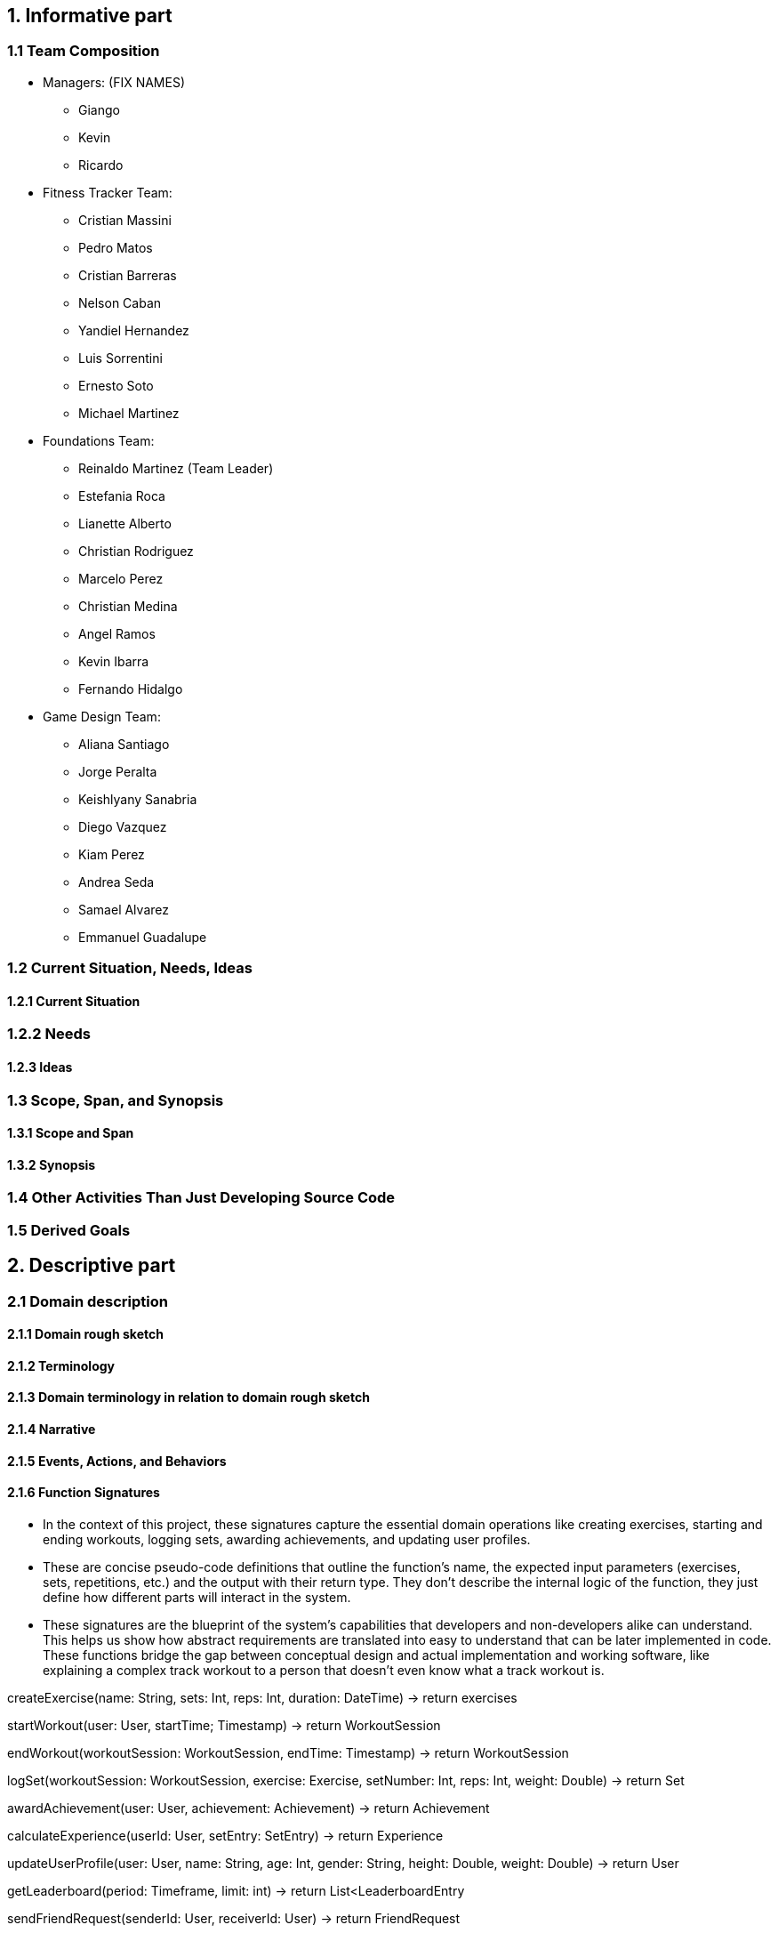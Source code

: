 == 1. Informative part
=== 1.1 Team Composition
* Managers: (FIX NAMES)
** Giango
** Kevin
** Ricardo

* Fitness Tracker Team:
** Cristian Massini
** Pedro Matos
** Cristian Barreras
** Nelson Caban
** Yandiel Hernandez
** Luis Sorrentini
** Ernesto Soto
** Michael Martinez

* Foundations Team:
** Reinaldo Martinez (Team Leader)
** Estefania Roca
** Lianette Alberto
** Christian Rodriguez
** Marcelo Perez
** Christian Medina
** Angel Ramos
** Kevin Ibarra
** Fernando Hidalgo

* Game Design Team:
** Aliana Santiago
** Jorge Peralta
** Keishlyany Sanabria
** Diego Vazquez
** Kiam Perez
** Andrea Seda
** Samael Alvarez
** Emmanuel Guadalupe


=== 1.2 Current Situation, Needs, Ideas

==== 1.2.1 Current Situation

=== 1.2.2 Needs

==== 1.2.3 Ideas

=== 1.3 Scope, Span, and Synopsis

==== 1.3.1 Scope and Span

==== 1.3.2 Synopsis

=== 1.4 Other Activities Than Just Developing Source Code

=== 1.5 Derived Goals

== 2. Descriptive part

=== 2.1 Domain description

==== 2.1.1 Domain rough sketch

==== 2.1.2 Terminology

==== 2.1.3 Domain terminology in relation to domain rough sketch

==== 2.1.4 Narrative

==== 2.1.5 Events, Actions, and Behaviors

==== 2.1.6 Function Signatures

* In the context of this project, these signatures capture the 
essential domain operations like creating exercises, starting 
and ending workouts, logging sets, awarding achievements, and 
updating user profiles.

* These are concise pseudo-code definitions that outline the 
function's name, the expected input parameters (exercises, 
sets, repetitions, etc.) and the output with their return type. 
They don't describe the internal logic of the function, they 
just define how different parts will interact in the system.

* These signatures are the blueprint of the system's capabilities
that developers and non-developers alike can understand. This helps
us show how abstract requirements are translated into easy to understand
that can be later implemented in code. These functions bridge the gap 
between conceptual design and actual implementation and working software,
like explaining a complex track workout to a person that doesn't even know
what a track workout is.

createExercise(name: String, sets: Int, reps: Int, duration: DateTime) -> return exercises
// Creates a new exercise with the given name, sets, reps, and duration.

startWorkout(user: User, startTime; Timestamp) -> return WorkoutSession
// Starts a new workout session for the given user at the given start time.

endWorkout(workoutSession: WorkoutSession, endTime: Timestamp) -> return WorkoutSession
// Ends the given workout session at the given end time.

logSet(workoutSession: WorkoutSession, exercise: Exercise, setNumber: Int, reps: Int, weight: Double) -> return Set
// Logs a new set for the given workout session, exercise, set number, reps, and weight.

awardAchievement(user: User, achievement: Achievement) -> return Achievement
// Awards the given achievement to the given user.

calculateExperience(userId: User, setEntry: SetEntry) -> return Experience
// Calculates the experience gained from a logged set based on reps, weight, or duration.

updateUserProfile(user: User, name: String, age: Int, gender: String, height: Double, weight: Double) -> return User
// Updates the given user's profile with the given name, age, gender, height, and weight.

getLeaderboard(period: Timeframe, limit: int) -> return List<LeaderboardEntry
// Return the top users ranked by experience in the given time period.

sendFriendRequest(senderId: User, receiverId: User) -> return FriendRequest
// Creates a pending friend request from one user to another.

acceptFriendRequest(requestId: FriendRequest) -> return Friendship
// Accepts a pending friend request and establishes a friendship connection.

logChallengeProgress(userId: User, challengeId: Challenge, progress: Int) -> return ChallengeProgress
// Logs the progress of a user in a challenge.

awardMedal(userId: User, medal: Medal) -> return Medal
// Awards the given medal to the given user.

createPost(userId User, title: String (not required), content: String, workoutId: WorkoutSession, media: List<MediaFile> (not required)) -> return Post
// Creates a new post with the given title, content, media, and workout session.

createWorkout(userId User, name: String, exercises: List<Exercise>) -> return WorkoutSession
// Creates a new workout session for the given user with the given name and exercises.

=== 2.2 Requirements

==== 2.2.1 User Stories, Epics, Features

This section details the functional and non-functional requirements of the 'Gamified Gym'
system, expressed through user stories and grouped into larger epics. The requirements are
directly derived from the completed work during Milestone 1, as evidenced by the closed
tasks. This approach ensures a direct link between the project's design and its tangible
development progress, including both front-end and back-end work.

=== Epics

For Milestone 1, the team focused on two core epics that lay the foundation for the entire
application.

Epic 1: Foundational Design and User Interface (UI)

  - Goal: To establish a consistent and user-friendly visual and interactive design
    for the application's core pages.
  - Justification: This epic addresses the critical need for a well-structured and
    intuitive user experience from the very start. A solid design foundation is
    necessary for all subsequent feature development.

Epic 2: Core Fitness and Data Management
  
  - Goal: To establish the fundamental data structures and logic required to track and
    manage user workout data.
  - Justification: This epic is the core of the application's value proposition. It
    ensures that the system can accurately handle, store, and process the primary data
    (exercises, workouts, etc.) that the user will interact with, directly supporting
    the app's fitness tracking goals.


=== User Stories and UI Contributions (Derived from Closed Tasks)


The following user stories and their associated UI tasks were completed during Milestone 1.
Each story is mapped to the specific closed issues that contributed to its completion,
demonstrating a clear link between requirements and implementation.

---

User Stories for Epic 1: Foundational Design and UI

---

User Story: User Authentication Page Design

  - Story: As a first-time or returning user, I want to see a clear design for the
    login and sign-up pages, so that I can easily and confidently access my account or
    create a new one.
  - Related Closed Tasks:
    * Issue 63 Create Figma Design for Login Page
    * Issue 64 Create Figma Design for Signup Page
    * Issue 65 Create Figma Design for Forgot Password Page
    
  - UI Contribution: The completion of these tasks provided a cohesive design for the
    entire user authentication flow. The Figma designs ensure a consistent user
    journey across these critical pages, using a defined color palette, typography, and
    layout for a professional feel.

User Story: Core Page Design

  - Story: As a user, I want to see a clear and intuitive layout for the main pages, so
    that I can understand the purpose of each section at a glance.
  - Related Closed Tasks:
    * Issue 69 Create Figma Design for Profile Page
    * Issue 70 Create Figma Design for Home Page
    * Issue 71 Create Figma Design for Settings Page
    * Issue 50 Build Home Page Screen
    * Issue 81 Workouts Page UI Shell Objective: Create the base Workouts Page layout

  - UI Contribution: By designing these pages in Figma and building the base UI shells
    for the Home and Workouts pages, the team established a visual blueprint for the
    application's main interface. This work defined the location of key elements like
    the profile picture, navigation menus, and content feeds, ensuring a logical flow
    and a predictable user experience.

User Story: Gamification Element Design

  - Story: As a user, I want to see visual representations of my progress and
    achievements, so that I can stay motivated to continue my fitness journey.
  - Related Closed Tasks:
    * Issue 62 Create Design of Page Showcasing Achievements
    * Issue 85 Design Progression Bar (XP/Level System)
    * Issue 88 Define XP System
    * Issue 84 Design Page for Daily/Weekly/Monthly Challenges

  - UI Contribution: These design tasks focused on integrating gamification elements
    directly into the UI. The completed Figma pages and designs for the progression
    bar and challenges provide a visual guide for developers to implement these core
    motivational features. The foundational work in defining the XP system (Issue 88)
    ensures that the visual elements are backed by clear and consistent logic.

User Story: Post Creation Feature Design

  - Story: As a user, I want to design a way to create and share content, so that I
    can interact with the community.
  - Related Closed Tasks:
    * Issue 73 Design Create Post Feature in Figma

  - UI Contribution: The Figma design for the post creation feature lays out a
    user-friendly form. It includes placeholders for images and a text input area,
    providing a clear and easy-to-use interface that directly supports content sharing.

---

User Stories for Epic 2: Core Fitness and Data Management

---

User Story: Workout Logging Feature

  - Story: As a user, I want to log a workout with an exercise timer/counter, so that
    I can accurately track my progress and performance.
  - Related Closed Tasks:
    * Issue 72 Explain and design Workout Logging feature
    * Issue 97 Exercise Timer / Counter UI
    * Issue 102 Exercise Detail Card Mockup
    * Issue 112 Modeling the Life Cycle of a Workout in a Fitness Tracker
    * Issue 108 Write 2.1.6 Function signatures

  - UI Contribution: The UI for the exercise timer and counter, designed in task Issue 97,
    provides the direct user interaction point for this feature. It includes a visible
    timer, start/stop buttons, and a counter. The completion of the Exercise Detail
    Card Mockup (Issue 102) defines how individual exercise information will be displayed.
    The conceptual work in tasks Issue 72, Issue 112, and the function signatures (Issue 108)
    provides the foundational logic that the UI will interact with, ensuring the UI's
    functionality is backed by a robust and well-defined system.

User Story: Data Preparation and Management

  - Story: As the system, I need to manage and access structured exercise data, so
    that I can provide a variety of accurate and consistent workout information to the
    user.
  - Related Closed Tasks:
    * Issue 82 Prepare exercises data for UI
    * Issue 99 Index Json Files
    * Issue 101 Mock data for exercise logging

  - UI Contribution: While these tasks are primarily backend-focused, they directly
    enable the UI to function. The data prepared in Issue 82 and Issue 99 provides the content
    that the UI will display (e.g., exercise names, descriptions, icons). The mock data
    from Issue 101 allows for early-stage UI testing without a live backend, ensuring the
    front-end can be developed and refined in parallel. This shows a deep
    understanding of the inter-team dependencies crucial for project success.

User Story: Backend and API Initialization

  - Story: As the system, I need to establish a connection to a database, so that I
    can persistently store and retrieve user and fitness data.
  - Related Closed Tasks:
    * Issue 61 Decide backend/database stack
    * Issue 67 Initialize Supabase in the project

  - UI Contribution: These foundational tasks are what allow for a dynamic,
    data-driven UI. Without the database initialization and the chosen backend stack,
    UI components like the profile page or workout logs would be static and unable to
    store user information, proving that backend work is the backbone that makes the
    UI functional.

==== 2.2.2 Personas

==== 2.2.3 Domain Requirements

==== 2.2.4 Interface Requirements

==== 2.2.5 Machine Requirements
* The system shall maintain an average response time of no more than 2 seconds for user interactions, such as updating activity data under normal operating conditions. In the event of a search query, the system shall provide results within 4 seconds, even during peak usage.
* The system shall run under normal conditions, when  concurrently running 300 normal scenarios that all randomly start within a 5 minute interval. Beyond this threshold, the system shall gracefully degrade its performance, prioritizing essential functionalities such as the viewing and submission of available products. 
* The system shall gracefully handle an increase when  concurrently running 100 normal scenarios at any given time by dynamically allocating resources. Beyond this threshold, new user connections shall be queued, and the system shall restrict additional connections until resources become available. 
* Machine requirements shall be updated as the project progresses. The previously presented numbers are estimates that are in line with good practice but can only be verified through testing not yet performed. Additional requirements are currently under development, and specific criteria for system stability, acceptable degradation of services, and detailed circumstances for heavily loaded conditions will be researched and defined in subsequent project phases. 

=== 2.3 Implementation

==== 2.3.1 Selected Fragments of the Implementation

== 3. Analytic Part

=== 3.1 Concept Analysis

=== 3.2 Validation and Verification
